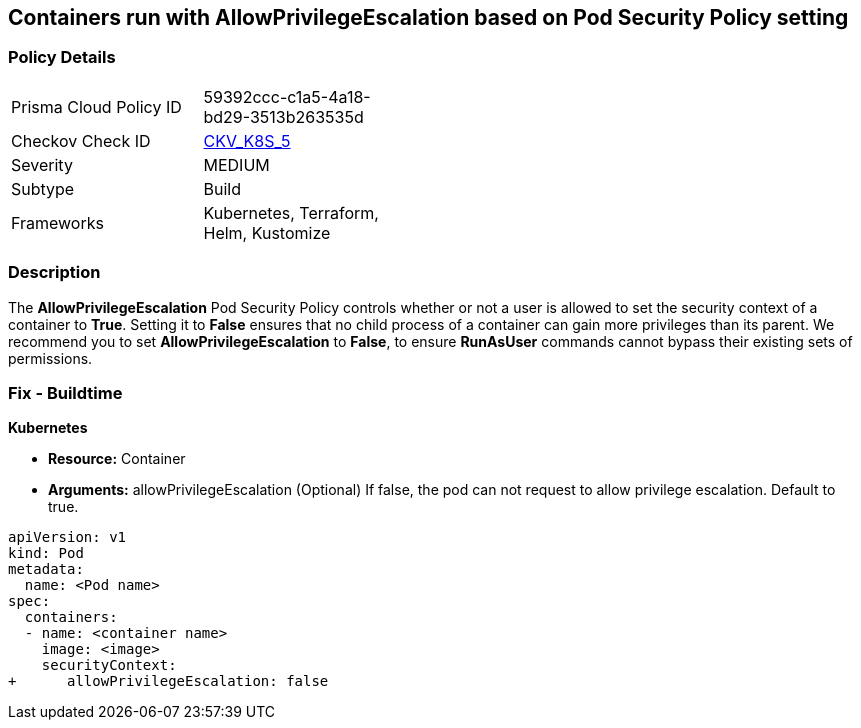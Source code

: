 == Containers run with AllowPrivilegeEscalation based on Pod Security Policy setting


=== Policy Details 

[width=45%]
[cols="1,1"]
|=== 
|Prisma Cloud Policy ID 
| 59392ccc-c1a5-4a18-bd29-3513b263535d

|Checkov Check ID 
| https://github.com/bridgecrewio/checkov/tree/master/checkov/kubernetes/checks/resource/k8s/AllowPrivilegeEscalationPSP.py[CKV_K8S_5]

|Severity
|MEDIUM

|Subtype
|Build

|Frameworks
|Kubernetes, Terraform, Helm, Kustomize

|=== 



=== Description 


The *AllowPrivilegeEscalation* Pod Security Policy controls whether or not a user is allowed to set the security context of a container to *True*.
Setting it to *False* ensures that no child process of a container can gain more privileges than its parent.
We recommend you to set *AllowPrivilegeEscalation* to *False*, to ensure *RunAsUser* commands cannot bypass their existing sets of permissions.

=== Fix - Buildtime


*Kubernetes* 


* *Resource:* Container
* *Arguments:* allowPrivilegeEscalation (Optional)  If false, the pod can not request to allow privilege escalation.
Default to true.


[source,yaml]
----
apiVersion: v1
kind: Pod
metadata:
  name: <Pod name>
spec:
  containers:
  - name: <container name>
    image: <image>
    securityContext:
+      allowPrivilegeEscalation: false
----
